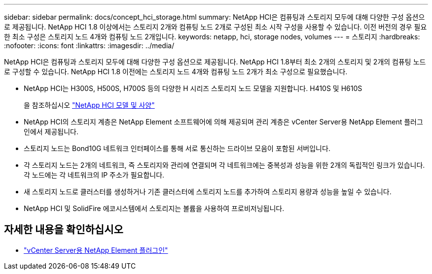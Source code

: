---
sidebar: sidebar 
permalink: docs/concept_hci_storage.html 
summary: NetApp HCI은 컴퓨팅과 스토리지 모두에 대해 다양한 구성 옵션으로 제공됩니다. NetApp HCI 1.8 이상에서는 스토리지 2개와 컴퓨팅 노드 2개로 구성된 최소 시작 구성을 사용할 수 있습니다. 이전 버전의 경우 필요한 최소 구성은 스토리지 노드 4개와 컴퓨팅 노드 2개입니다. 
keywords: netapp, hci, storage nodes, volumes 
---
= 스토리지
:hardbreaks:
:nofooter: 
:icons: font
:linkattrs: 
:imagesdir: ../media/


[role="lead"]
NetApp HCI은 컴퓨팅과 스토리지 모두에 대해 다양한 구성 옵션으로 제공됩니다. NetApp HCI 1.8부터 최소 2개의 스토리지 및 2개의 컴퓨팅 노드로 구성할 수 있습니다. NetApp HCI 1.8 이전에는 스토리지 노드 4개와 컴퓨팅 노드 2개가 최소 구성으로 필요했습니다.

* NetApp HCI는 H300S, H500S, H700S 등의 다양한 H 시리즈 스토리지 노드 모델을 지원합니다. H410S 및 H610S
+
을 참조하십시오 https://www.netapp.com/us/products/converged-systems/hyper-converged-infrastructure.aspx#modelsAndSpecs["NetApp HCI 모델 및 사양"]

* NetApp HCI의 스토리지 계층은 NetApp Element 소프트웨어에 의해 제공되며 관리 계층은 vCenter Server용 NetApp Element 플러그인에서 제공됩니다.
* 스토리지 노드는 Bond10G 네트워크 인터페이스를 통해 서로 통신하는 드라이브 모음이 포함된 서버입니다.
* 각 스토리지 노드는 2개의 네트워크, 즉 스토리지와 관리에 연결되며 각 네트워크에는 중복성과 성능을 위한 2개의 독립적인 링크가 있습니다. 각 노드에는 각 네트워크의 IP 주소가 필요합니다.
* 새 스토리지 노드로 클러스터를 생성하거나 기존 클러스터에 스토리지 노드를 추가하여 스토리지 용량과 성능을 높일 수 있습니다.
* NetApp HCI 및 SolidFire 에코시스템에서 스토리지는 볼륨을 사용하여 프로비저닝됩니다.




== 자세한 내용을 확인하십시오

* https://docs.netapp.com/us-en/vcp/index.html["vCenter Server용 NetApp Element 플러그인"^]

